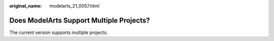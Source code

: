 :original_name: modelarts_21_0057.html

.. _modelarts_21_0057:

Does ModelArts Support Multiple Projects?
=========================================

The current version supports multiple projects.
